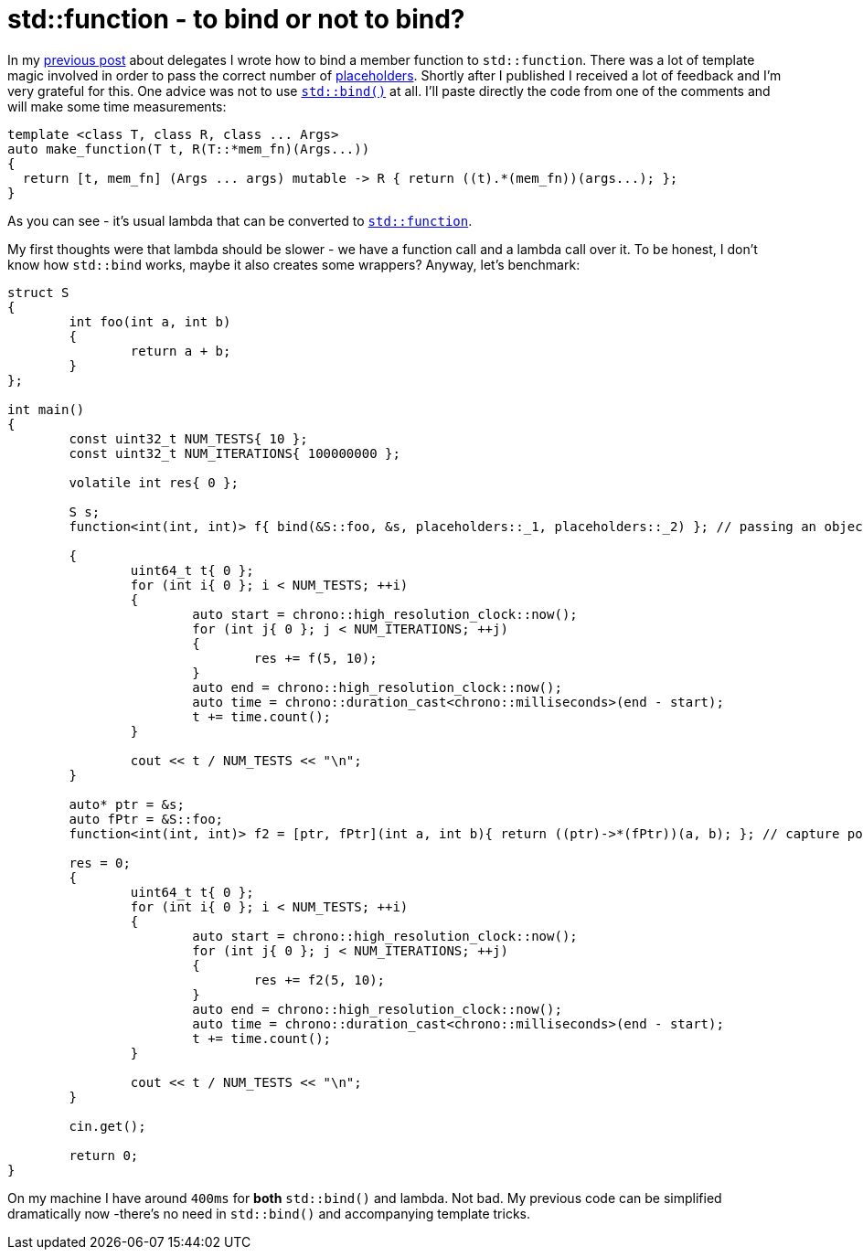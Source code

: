 = std::function - to bind or not to bind?
:hp-tags: c++

In my https://nikitablack.github.io/2016/04/26/stdfunction-as-delegate.html[previous post] about delegates I wrote how to bind a member function to `std::function`. There was a lot of template magic involved in order to pass the correct number of http://en.cppreference.com/w/cpp/utility/functional/placeholders[placeholders]. Shortly after I published I received a lot of feedback and I'm very grateful for this. One advice was not to use http://en.cppreference.com/w/cpp/utility/functional/bind[`std::bind()`] at all. I'll paste directly the code from one of the comments and will make some time measurements:

[source,cpp]
----
template <class T, class R, class ... Args>
auto make_function(T t, R(T::*mem_fn)(Args...))
{
  return [t, mem_fn] (Args ... args) mutable -> R { return ((t).*(mem_fn))(args...); };
}
----

As you can see - it's usual lambda that can be converted to http://en.cppreference.com/w/cpp/utility/functional/function[`std::function`].

My first thoughts were that lambda should be slower - we have a function call and a lambda call over it. To be honest, I don't know how `std::bind` works, maybe it also creates some wrappers? Anyway, let's benchmark:

[source,cpp]
----
struct S
{
	int foo(int a, int b)
	{
		return a + b;
	}
};

int main()
{
	const uint32_t NUM_TESTS{ 10 };
	const uint32_t NUM_ITERATIONS{ 100000000 };

	volatile int res{ 0 };

	S s;
	function<int(int, int)> f{ bind(&S::foo, &s, placeholders::_1, placeholders::_2) }; // passing an object's pointer as I did in previous article

	{
		uint64_t t{ 0 };
		for (int i{ 0 }; i < NUM_TESTS; ++i)
		{
			auto start = chrono::high_resolution_clock::now();
			for (int j{ 0 }; j < NUM_ITERATIONS; ++j)
			{
				res += f(5, 10);
			}
			auto end = chrono::high_resolution_clock::now();
			auto time = chrono::duration_cast<chrono::milliseconds>(end - start);
			t += time.count();
		}

		cout << t / NUM_TESTS << "\n";
	}

	auto* ptr = &s;
	auto fPtr = &S::foo;
	function<int(int, int)> f2 = [ptr, fPtr](int a, int b){ return ((ptr)->*(fPtr))(a, b); }; // capture pointers by copy
	
	res = 0;
	{
		uint64_t t{ 0 };
		for (int i{ 0 }; i < NUM_TESTS; ++i)
		{
			auto start = chrono::high_resolution_clock::now();
			for (int j{ 0 }; j < NUM_ITERATIONS; ++j)
			{
				res += f2(5, 10);
			}
			auto end = chrono::high_resolution_clock::now();
			auto time = chrono::duration_cast<chrono::milliseconds>(end - start);
			t += time.count();
		}

		cout << t / NUM_TESTS << "\n";
	}

	cin.get();

	return 0;
}
----

On my machine I have around `400ms` for *both* `std::bind()` and lambda. Not bad. My previous code can be simplified dramatically now -there's no need in `std::bind()` and accompanying template tricks.